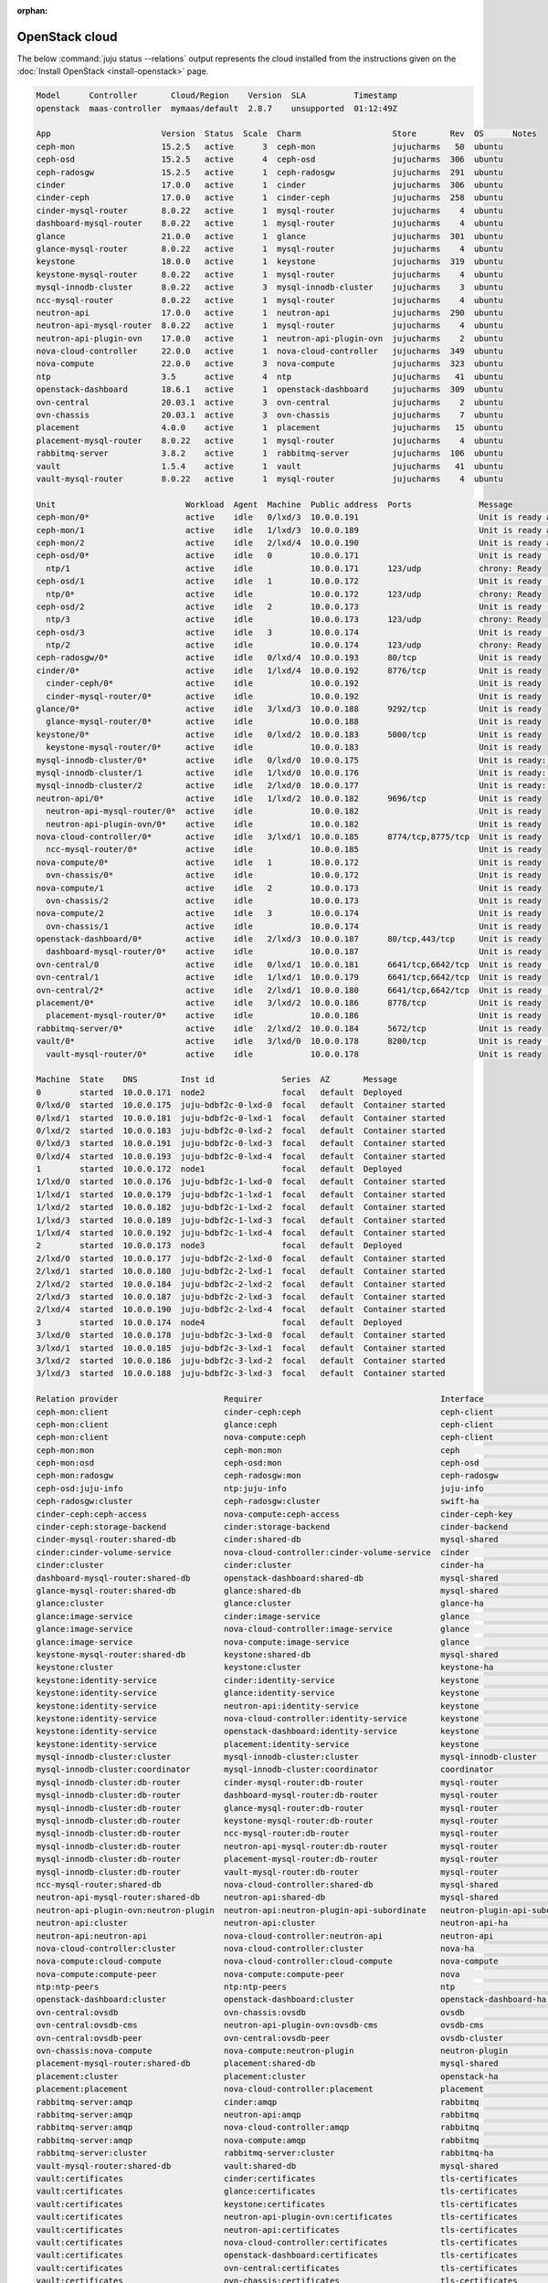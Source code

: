 :orphan:

.. _install_openstack_juju_status:

===============
OpenStack cloud
===============

The below :command:`juju status --relations` output represents the cloud
installed from the instructions given on the :doc:`Install OpenStack
<install-openstack>` page.

.. code-block:: console

   Model      Controller       Cloud/Region    Version  SLA          Timestamp
   openstack  maas-controller  mymaas/default  2.8.7    unsupported  01:12:49Z

   App                       Version  Status  Scale  Charm                   Store       Rev  OS      Notes
   ceph-mon                  15.2.5   active      3  ceph-mon                jujucharms   50  ubuntu
   ceph-osd                  15.2.5   active      4  ceph-osd                jujucharms  306  ubuntu
   ceph-radosgw              15.2.5   active      1  ceph-radosgw            jujucharms  291  ubuntu
   cinder                    17.0.0   active      1  cinder                  jujucharms  306  ubuntu
   cinder-ceph               17.0.0   active      1  cinder-ceph             jujucharms  258  ubuntu
   cinder-mysql-router       8.0.22   active      1  mysql-router            jujucharms    4  ubuntu
   dashboard-mysql-router    8.0.22   active      1  mysql-router            jujucharms    4  ubuntu
   glance                    21.0.0   active      1  glance                  jujucharms  301  ubuntu
   glance-mysql-router       8.0.22   active      1  mysql-router            jujucharms    4  ubuntu
   keystone                  18.0.0   active      1  keystone                jujucharms  319  ubuntu
   keystone-mysql-router     8.0.22   active      1  mysql-router            jujucharms    4  ubuntu
   mysql-innodb-cluster      8.0.22   active      3  mysql-innodb-cluster    jujucharms    3  ubuntu
   ncc-mysql-router          8.0.22   active      1  mysql-router            jujucharms    4  ubuntu
   neutron-api               17.0.0   active      1  neutron-api             jujucharms  290  ubuntu
   neutron-api-mysql-router  8.0.22   active      1  mysql-router            jujucharms    4  ubuntu
   neutron-api-plugin-ovn    17.0.0   active      1  neutron-api-plugin-ovn  jujucharms    2  ubuntu
   nova-cloud-controller     22.0.0   active      1  nova-cloud-controller   jujucharms  349  ubuntu
   nova-compute              22.0.0   active      3  nova-compute            jujucharms  323  ubuntu
   ntp                       3.5      active      4  ntp                     jujucharms   41  ubuntu
   openstack-dashboard       18.6.1   active      1  openstack-dashboard     jujucharms  309  ubuntu
   ovn-central               20.03.1  active      3  ovn-central             jujucharms    2  ubuntu
   ovn-chassis               20.03.1  active      3  ovn-chassis             jujucharms    7  ubuntu
   placement                 4.0.0    active      1  placement               jujucharms   15  ubuntu
   placement-mysql-router    8.0.22   active      1  mysql-router            jujucharms    4  ubuntu
   rabbitmq-server           3.8.2    active      1  rabbitmq-server         jujucharms  106  ubuntu
   vault                     1.5.4    active      1  vault                   jujucharms   41  ubuntu
   vault-mysql-router        8.0.22   active      1  mysql-router            jujucharms    4  ubuntu

   Unit                           Workload  Agent  Machine  Public address  Ports              Message
   ceph-mon/0*                    active    idle   0/lxd/3  10.0.0.191                         Unit is ready and clustered
   ceph-mon/1                     active    idle   1/lxd/3  10.0.0.189                         Unit is ready and clustered
   ceph-mon/2                     active    idle   2/lxd/4  10.0.0.190                         Unit is ready and clustered
   ceph-osd/0*                    active    idle   0        10.0.0.171                         Unit is ready (1 OSD)
     ntp/1                        active    idle            10.0.0.171      123/udp            chrony: Ready
   ceph-osd/1                     active    idle   1        10.0.0.172                         Unit is ready (1 OSD)
     ntp/0*                       active    idle            10.0.0.172      123/udp            chrony: Ready
   ceph-osd/2                     active    idle   2        10.0.0.173                         Unit is ready (1 OSD)
     ntp/3                        active    idle            10.0.0.173      123/udp            chrony: Ready
   ceph-osd/3                     active    idle   3        10.0.0.174                         Unit is ready (1 OSD)
     ntp/2                        active    idle            10.0.0.174      123/udp            chrony: Ready
   ceph-radosgw/0*                active    idle   0/lxd/4  10.0.0.193      80/tcp             Unit is ready
   cinder/0*                      active    idle   1/lxd/4  10.0.0.192      8776/tcp           Unit is ready
     cinder-ceph/0*               active    idle            10.0.0.192                         Unit is ready
     cinder-mysql-router/0*       active    idle            10.0.0.192                         Unit is ready
   glance/0*                      active    idle   3/lxd/3  10.0.0.188      9292/tcp           Unit is ready
     glance-mysql-router/0*       active    idle            10.0.0.188                         Unit is ready
   keystone/0*                    active    idle   0/lxd/2  10.0.0.183      5000/tcp           Unit is ready
     keystone-mysql-router/0*     active    idle            10.0.0.183                         Unit is ready
   mysql-innodb-cluster/0*        active    idle   0/lxd/0  10.0.0.175                         Unit is ready: Mode: R/W
   mysql-innodb-cluster/1         active    idle   1/lxd/0  10.0.0.176                         Unit is ready: Mode: R/O
   mysql-innodb-cluster/2         active    idle   2/lxd/0  10.0.0.177                         Unit is ready: Mode: R/O
   neutron-api/0*                 active    idle   1/lxd/2  10.0.0.182      9696/tcp           Unit is ready
     neutron-api-mysql-router/0*  active    idle            10.0.0.182                         Unit is ready
     neutron-api-plugin-ovn/0*    active    idle            10.0.0.182                         Unit is ready
   nova-cloud-controller/0*       active    idle   3/lxd/1  10.0.0.185      8774/tcp,8775/tcp  Unit is ready
     ncc-mysql-router/0*          active    idle            10.0.0.185                         Unit is ready
   nova-compute/0*                active    idle   1        10.0.0.172                         Unit is ready
     ovn-chassis/0*               active    idle            10.0.0.172                         Unit is ready
   nova-compute/1                 active    idle   2        10.0.0.173                         Unit is ready
     ovn-chassis/2                active    idle            10.0.0.173                         Unit is ready
   nova-compute/2                 active    idle   3        10.0.0.174                         Unit is ready
     ovn-chassis/1                active    idle            10.0.0.174                         Unit is ready
   openstack-dashboard/0*         active    idle   2/lxd/3  10.0.0.187      80/tcp,443/tcp     Unit is ready
     dashboard-mysql-router/0*    active    idle            10.0.0.187                         Unit is ready
   ovn-central/0                  active    idle   0/lxd/1  10.0.0.181      6641/tcp,6642/tcp  Unit is ready (leader: ovnnb_db)
   ovn-central/1                  active    idle   1/lxd/1  10.0.0.179      6641/tcp,6642/tcp  Unit is ready
   ovn-central/2*                 active    idle   2/lxd/1  10.0.0.180      6641/tcp,6642/tcp  Unit is ready (leader: ovnsb_db northd: active)
   placement/0*                   active    idle   3/lxd/2  10.0.0.186      8778/tcp           Unit is ready
     placement-mysql-router/0*    active    idle            10.0.0.186                         Unit is ready
   rabbitmq-server/0*             active    idle   2/lxd/2  10.0.0.184      5672/tcp           Unit is ready
   vault/0*                       active    idle   3/lxd/0  10.0.0.178      8200/tcp           Unit is ready (active: true, mlock: disabled)
     vault-mysql-router/0*        active    idle            10.0.0.178                         Unit is ready

   Machine  State    DNS         Inst id              Series  AZ       Message
   0        started  10.0.0.171  node2                focal   default  Deployed
   0/lxd/0  started  10.0.0.175  juju-bdbf2c-0-lxd-0  focal   default  Container started
   0/lxd/1  started  10.0.0.181  juju-bdbf2c-0-lxd-1  focal   default  Container started
   0/lxd/2  started  10.0.0.183  juju-bdbf2c-0-lxd-2  focal   default  Container started
   0/lxd/3  started  10.0.0.191  juju-bdbf2c-0-lxd-3  focal   default  Container started
   0/lxd/4  started  10.0.0.193  juju-bdbf2c-0-lxd-4  focal   default  Container started
   1        started  10.0.0.172  node1                focal   default  Deployed
   1/lxd/0  started  10.0.0.176  juju-bdbf2c-1-lxd-0  focal   default  Container started
   1/lxd/1  started  10.0.0.179  juju-bdbf2c-1-lxd-1  focal   default  Container started
   1/lxd/2  started  10.0.0.182  juju-bdbf2c-1-lxd-2  focal   default  Container started
   1/lxd/3  started  10.0.0.189  juju-bdbf2c-1-lxd-3  focal   default  Container started
   1/lxd/4  started  10.0.0.192  juju-bdbf2c-1-lxd-4  focal   default  Container started
   2        started  10.0.0.173  node3                focal   default  Deployed
   2/lxd/0  started  10.0.0.177  juju-bdbf2c-2-lxd-0  focal   default  Container started
   2/lxd/1  started  10.0.0.180  juju-bdbf2c-2-lxd-1  focal   default  Container started
   2/lxd/2  started  10.0.0.184  juju-bdbf2c-2-lxd-2  focal   default  Container started
   2/lxd/3  started  10.0.0.187  juju-bdbf2c-2-lxd-3  focal   default  Container started
   2/lxd/4  started  10.0.0.190  juju-bdbf2c-2-lxd-4  focal   default  Container started
   3        started  10.0.0.174  node4                focal   default  Deployed
   3/lxd/0  started  10.0.0.178  juju-bdbf2c-3-lxd-0  focal   default  Container started
   3/lxd/1  started  10.0.0.185  juju-bdbf2c-3-lxd-1  focal   default  Container started
   3/lxd/2  started  10.0.0.186  juju-bdbf2c-3-lxd-2  focal   default  Container started
   3/lxd/3  started  10.0.0.188  juju-bdbf2c-3-lxd-3  focal   default  Container started

   Relation provider                      Requirer                                     Interface                       Type         Message
   ceph-mon:client                        cinder-ceph:ceph                             ceph-client                     regular
   ceph-mon:client                        glance:ceph                                  ceph-client                     regular
   ceph-mon:client                        nova-compute:ceph                            ceph-client                     regular
   ceph-mon:mon                           ceph-mon:mon                                 ceph                            peer
   ceph-mon:osd                           ceph-osd:mon                                 ceph-osd                        regular
   ceph-mon:radosgw                       ceph-radosgw:mon                             ceph-radosgw                    regular
   ceph-osd:juju-info                     ntp:juju-info                                juju-info                       subordinate
   ceph-radosgw:cluster                   ceph-radosgw:cluster                         swift-ha                        peer
   cinder-ceph:ceph-access                nova-compute:ceph-access                     cinder-ceph-key                 regular
   cinder-ceph:storage-backend            cinder:storage-backend                       cinder-backend                  subordinate
   cinder-mysql-router:shared-db          cinder:shared-db                             mysql-shared                    subordinate
   cinder:cinder-volume-service           nova-cloud-controller:cinder-volume-service  cinder                          regular
   cinder:cluster                         cinder:cluster                               cinder-ha                       peer
   dashboard-mysql-router:shared-db       openstack-dashboard:shared-db                mysql-shared                    subordinate
   glance-mysql-router:shared-db          glance:shared-db                             mysql-shared                    subordinate
   glance:cluster                         glance:cluster                               glance-ha                       peer
   glance:image-service                   cinder:image-service                         glance                          regular
   glance:image-service                   nova-cloud-controller:image-service          glance                          regular
   glance:image-service                   nova-compute:image-service                   glance                          regular
   keystone-mysql-router:shared-db        keystone:shared-db                           mysql-shared                    subordinate
   keystone:cluster                       keystone:cluster                             keystone-ha                     peer
   keystone:identity-service              cinder:identity-service                      keystone                        regular
   keystone:identity-service              glance:identity-service                      keystone                        regular
   keystone:identity-service              neutron-api:identity-service                 keystone                        regular
   keystone:identity-service              nova-cloud-controller:identity-service       keystone                        regular
   keystone:identity-service              openstack-dashboard:identity-service         keystone                        regular
   keystone:identity-service              placement:identity-service                   keystone                        regular
   mysql-innodb-cluster:cluster           mysql-innodb-cluster:cluster                 mysql-innodb-cluster            peer
   mysql-innodb-cluster:coordinator       mysql-innodb-cluster:coordinator             coordinator                     peer
   mysql-innodb-cluster:db-router         cinder-mysql-router:db-router                mysql-router                    regular
   mysql-innodb-cluster:db-router         dashboard-mysql-router:db-router             mysql-router                    regular
   mysql-innodb-cluster:db-router         glance-mysql-router:db-router                mysql-router                    regular
   mysql-innodb-cluster:db-router         keystone-mysql-router:db-router              mysql-router                    regular
   mysql-innodb-cluster:db-router         ncc-mysql-router:db-router                   mysql-router                    regular
   mysql-innodb-cluster:db-router         neutron-api-mysql-router:db-router           mysql-router                    regular
   mysql-innodb-cluster:db-router         placement-mysql-router:db-router             mysql-router                    regular
   mysql-innodb-cluster:db-router         vault-mysql-router:db-router                 mysql-router                    regular
   ncc-mysql-router:shared-db             nova-cloud-controller:shared-db              mysql-shared                    subordinate
   neutron-api-mysql-router:shared-db     neutron-api:shared-db                        mysql-shared                    subordinate
   neutron-api-plugin-ovn:neutron-plugin  neutron-api:neutron-plugin-api-subordinate   neutron-plugin-api-subordinate  subordinate
   neutron-api:cluster                    neutron-api:cluster                          neutron-api-ha                  peer
   neutron-api:neutron-api                nova-cloud-controller:neutron-api            neutron-api                     regular
   nova-cloud-controller:cluster          nova-cloud-controller:cluster                nova-ha                         peer
   nova-compute:cloud-compute             nova-cloud-controller:cloud-compute          nova-compute                    regular
   nova-compute:compute-peer              nova-compute:compute-peer                    nova                            peer
   ntp:ntp-peers                          ntp:ntp-peers                                ntp                             peer
   openstack-dashboard:cluster            openstack-dashboard:cluster                  openstack-dashboard-ha          peer
   ovn-central:ovsdb                      ovn-chassis:ovsdb                            ovsdb                           regular
   ovn-central:ovsdb-cms                  neutron-api-plugin-ovn:ovsdb-cms             ovsdb-cms                       regular
   ovn-central:ovsdb-peer                 ovn-central:ovsdb-peer                       ovsdb-cluster                   peer
   ovn-chassis:nova-compute               nova-compute:neutron-plugin                  neutron-plugin                  subordinate
   placement-mysql-router:shared-db       placement:shared-db                          mysql-shared                    subordinate
   placement:cluster                      placement:cluster                            openstack-ha                    peer
   placement:placement                    nova-cloud-controller:placement              placement                       regular
   rabbitmq-server:amqp                   cinder:amqp                                  rabbitmq                        regular
   rabbitmq-server:amqp                   neutron-api:amqp                             rabbitmq                        regular
   rabbitmq-server:amqp                   nova-cloud-controller:amqp                   rabbitmq                        regular
   rabbitmq-server:amqp                   nova-compute:amqp                            rabbitmq                        regular
   rabbitmq-server:cluster                rabbitmq-server:cluster                      rabbitmq-ha                     peer
   vault-mysql-router:shared-db           vault:shared-db                              mysql-shared                    subordinate
   vault:certificates                     cinder:certificates                          tls-certificates                regular
   vault:certificates                     glance:certificates                          tls-certificates                regular
   vault:certificates                     keystone:certificates                        tls-certificates                regular
   vault:certificates                     neutron-api-plugin-ovn:certificates          tls-certificates                regular
   vault:certificates                     neutron-api:certificates                     tls-certificates                regular
   vault:certificates                     nova-cloud-controller:certificates           tls-certificates                regular
   vault:certificates                     openstack-dashboard:certificates             tls-certificates                regular
   vault:certificates                     ovn-central:certificates                     tls-certificates                regular
   vault:certificates                     ovn-chassis:certificates                     tls-certificates                regular
   vault:certificates                     placement:certificates                       tls-certificates                regular
   vault:cluster                          vault:cluster                                vault-ha                        peer
